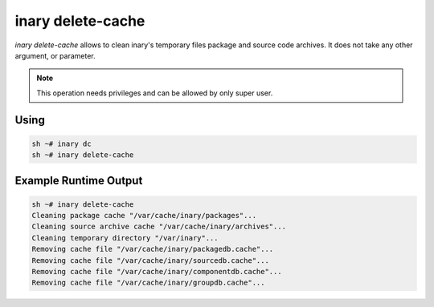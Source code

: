 .. -*- coding: utf-8 -*-

==================
inary delete-cache
==================

`inary delete-cache` allows to clean inary's temporary files package and source code archives. It does not take any other argument, or parameter.

.. note:: This operation needs privileges and can be allowed by only super user.

**Using**
---------

.. code-block:: shell

          sh ~# inary dc
          sh ~# inary delete-cache

**Example Runtime Output**
--------------------------

.. code-block:: shell

        sh ~# inary delete-cache
        Cleaning package cache "/var/cache/inary/packages"...
        Cleaning source archive cache "/var/cache/inary/archives"...
        Cleaning temporary directory "/var/inary"...
        Removing cache file "/var/cache/inary/packagedb.cache"...
        Removing cache file "/var/cache/inary/sourcedb.cache"...
        Removing cache file "/var/cache/inary/componentdb.cache"...
        Removing cache file "/var/cache/inary/groupdb.cache"...

